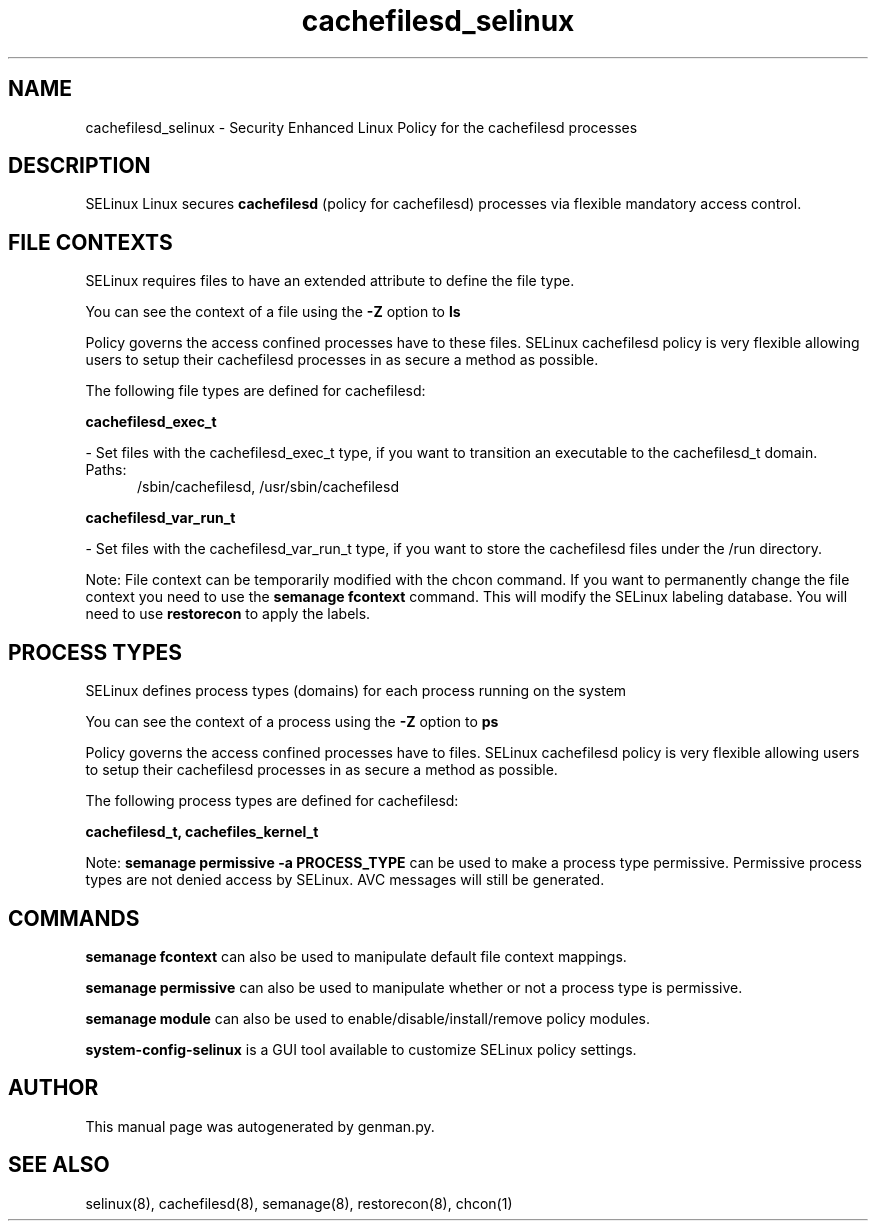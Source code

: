 .TH  "cachefilesd_selinux"  "8"  "cachefilesd" "dwalsh@redhat.com" "cachefilesd SELinux Policy documentation"
.SH "NAME"
cachefilesd_selinux \- Security Enhanced Linux Policy for the cachefilesd processes
.SH "DESCRIPTION"


SELinux Linux secures
.B cachefilesd
(policy for cachefilesd)
processes via flexible mandatory access
control.  



.SH FILE CONTEXTS
SELinux requires files to have an extended attribute to define the file type. 
.PP
You can see the context of a file using the \fB\-Z\fP option to \fBls\bP
.PP
Policy governs the access confined processes have to these files. 
SELinux cachefilesd policy is very flexible allowing users to setup their cachefilesd processes in as secure a method as possible.
.PP 
The following file types are defined for cachefilesd:


.EX
.PP
.B cachefilesd_exec_t 
.EE

- Set files with the cachefilesd_exec_t type, if you want to transition an executable to the cachefilesd_t domain.

.br
.TP 5
Paths: 
/sbin/cachefilesd, /usr/sbin/cachefilesd

.EX
.PP
.B cachefilesd_var_run_t 
.EE

- Set files with the cachefilesd_var_run_t type, if you want to store the cachefilesd files under the /run directory.


.PP
Note: File context can be temporarily modified with the chcon command.  If you want to permanently change the file context you need to use the
.B semanage fcontext 
command.  This will modify the SELinux labeling database.  You will need to use
.B restorecon
to apply the labels.

.SH PROCESS TYPES
SELinux defines process types (domains) for each process running on the system
.PP
You can see the context of a process using the \fB\-Z\fP option to \fBps\bP
.PP
Policy governs the access confined processes have to files. 
SELinux cachefilesd policy is very flexible allowing users to setup their cachefilesd processes in as secure a method as possible.
.PP 
The following process types are defined for cachefilesd:

.EX
.B cachefilesd_t, cachefiles_kernel_t 
.EE
.PP
Note: 
.B semanage permissive -a PROCESS_TYPE 
can be used to make a process type permissive. Permissive process types are not denied access by SELinux. AVC messages will still be generated.

.SH "COMMANDS"
.B semanage fcontext
can also be used to manipulate default file context mappings.
.PP
.B semanage permissive
can also be used to manipulate whether or not a process type is permissive.
.PP
.B semanage module
can also be used to enable/disable/install/remove policy modules.

.PP
.B system-config-selinux 
is a GUI tool available to customize SELinux policy settings.

.SH AUTHOR	
This manual page was autogenerated by genman.py.

.SH "SEE ALSO"
selinux(8), cachefilesd(8), semanage(8), restorecon(8), chcon(1)
